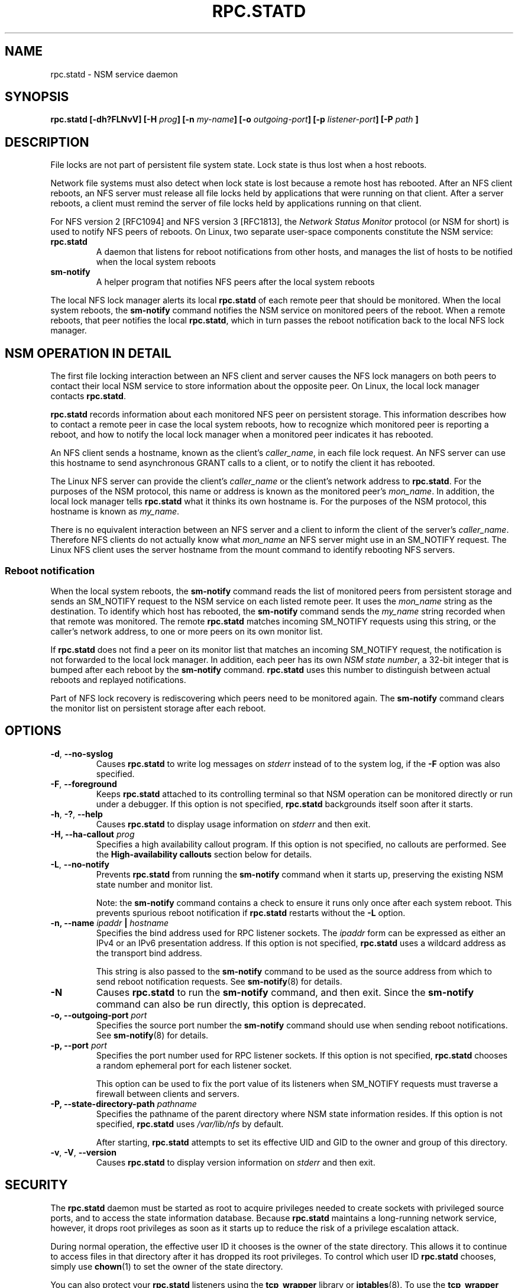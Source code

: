.\"@(#)rpc.statd.8"
.\"
.\" Copyright (C) 1999 Olaf Kirch <okir@monad.swb.de>
.\" Modified by Jeffrey A. Uphoff, 1999, 2002, 2005.
.\" Modified by Lon Hohberger, 2000.
.\" Modified by Paul Clements, 2004.
.\"
.\" Rewritten by Chuck Lever <chuck.lever@oracle.com>, 2009.
.\" Copyright 2009 Oracle.  All rights reserved.
.\"
.TH RPC.STATD 8 "1 November 2009
.SH NAME
rpc.statd \- NSM service daemon
.SH SYNOPSIS
.BI "rpc.statd [-dh?FLNvV] [-H " prog "] [-n " my-name "] [-o " outgoing-port "] [-p " listener-port "] [-P " path " ]
.SH DESCRIPTION
File locks are not part of persistent file system state.
Lock state is thus lost when a host reboots.
.PP
Network file systems must also detect when lock state is lost
because a remote host has rebooted.
After an NFS client reboots, an NFS server must release all file locks
held by applications that were running on that client.
After a server reboots, a client must remind the
server of file locks held by applications running on that client.
.PP
For NFS version 2 [RFC1094] and NFS version 3 [RFC1813], the
.I Network Status Monitor
protocol (or NSM for short)
is used to notify NFS peers of reboots.
On Linux, two separate user-space components constitute the NSM service:
.TP
.B rpc.statd
A daemon that listens for reboot notifications from other hosts, and
manages the list of hosts to be notified when the local system reboots
.TP
.B sm-notify
A helper program that notifies NFS peers after the local system reboots
.PP
The local NFS lock manager alerts its local
.B rpc.statd
of each remote peer that should be monitored.
When the local system reboots, the
.B sm-notify
command notifies the NSM service on monitored peers of the reboot.
When a remote reboots, that peer notifies the local
.BR rpc.statd ,
which in turn passes the reboot notification
back to the local NFS lock manager.
.SH NSM OPERATION IN DETAIL
The first file locking interaction between an NFS client and server causes
the NFS lock managers on both peers to contact their local NSM service to
store information about the opposite peer.
On Linux, the local lock manager contacts
.BR rpc.statd .
.PP
.B rpc.statd
records information about each monitored NFS peer on persistent storage.
This information describes how to contact a remote peer
in case the local system reboots,
how to recognize which monitored peer is reporting a reboot,
and how to notify the local lock manager when a monitored peer
indicates it has rebooted.
.PP
An NFS client sends a hostname, known as the client's
.IR caller_name ,
in each file lock request.
An NFS server can use this hostname to send asynchronous GRANT
calls to a client, or to notify the client it has rebooted.
.PP
The Linux NFS server can provide the client's
.I caller_name
or the client's network address to
.BR rpc.statd .
For the purposes of the NSM protocol,
this name or address is known as the monitored peer's
.IR mon_name .
In addition, the local lock manager tells
.B rpc.statd
what it thinks its own hostname is.
For the purposes of the NSM protocol,
this hostname is known as
.IR my_name .
.PP
There is no equivalent interaction between an NFS server and a client
to inform the client of the server's
.IR caller_name .
Therefore NFS clients do not actually know what
.I mon_name
an NFS server might use in an SM_NOTIFY request.
The Linux NFS client uses the server hostname from the mount command
to identify rebooting NFS servers.
.SS Reboot notification
When the local system reboots, the
.B sm-notify
command reads the list of monitored peers from persistent storage and
sends an SM_NOTIFY request to the NSM service on each listed remote peer.
It uses the
.I mon_name
string as the destination.
To identify which host has rebooted, the
.B sm-notify
command sends the
.I my_name
string recorded when that remote was monitored.
The remote
.B rpc.statd
matches incoming SM_NOTIFY requests using this string,
or the caller's network address,
to one or more peers on its own monitor list.
.PP
If
.B rpc.statd
does not find a peer on its monitor list that matches
an incoming SM_NOTIFY request,
the notification is not forwarded to the local lock manager.
In addition, each peer has its own
.IR "NSM state number" ,
a 32-bit integer that is bumped after each reboot by the
.B sm-notify
command.
.B rpc.statd
uses this number to distinguish between actual reboots
and replayed notifications.
.PP
Part of NFS lock recovery is rediscovering
which peers need to be monitored again.
The
.B sm-notify
command clears the monitor list on persistent storage after each reboot.
.SH OPTIONS
.TP
.BR -d , " --no-syslog
Causes
.B rpc.statd
to write log messages on
.I stderr
instead of to the system log,
if the
.B -F
option was also specified.
.TP
.BR -F , " --foreground
Keeps
.B rpc.statd
attached to its controlling terminal so that NSM
operation can be monitored directly or run under a debugger.
If this option is not specified,
.B rpc.statd
backgrounds itself soon after it starts.
.TP
.BR -h , " -?" , " --help
Causes
.B rpc.statd
to display usage information on
.I stderr
and then exit.
.TP
.BI "\-H," "" " \-\-ha-callout " prog
Specifies a high availability callout program.
If this option is not specified, no callouts are performed.
See the
.B High-availability callouts
section below for details.
.TP
.BR -L , " --no-notify
Prevents
.B rpc.statd
from running the
.B sm-notify
command when it starts up,
preserving the existing NSM state number and monitor list.
.IP
Note: the
.B sm-notify
command contains a check to ensure it runs only once after each system reboot.
This prevents spurious reboot notification if
.B rpc.statd
restarts without the
.B -L
option.
.TP
.BI "\-n, " "" "\-\-name " ipaddr " | " hostname
Specifies the bind address used for RPC listener sockets.
The
.I ipaddr
form can be expressed as either an IPv4 or an IPv6 presentation address.
If this option is not specified,
.B rpc.statd
uses a wildcard address as the transport bind address.
.IP
This string is also passed to the
.B sm-notify
command to be used as the source address from which
to send reboot notification requests.
See
.BR sm-notify (8)
for details.
.TP
.BR -N
Causes
.B rpc.statd
to run the
.B sm-notify
command, and then exit.
Since the
.B sm-notify
command can also be run directly, this option is deprecated.
.TP
.BI "\-o," "" " \-\-outgoing\-port "  port
Specifies the source port number the
.B sm-notify
command should use when sending reboot notifications.
See
.BR sm-notify (8)
for details.
.TP
.BI "\-p," "" " \-\-port " port
Specifies the port number used for RPC listener sockets.
If this option is not specified,
.B rpc.statd
chooses a random ephemeral port for each listener socket.
.IP
This option can be used to fix the port value of its listeners when
SM_NOTIFY requests must traverse a firewall between clients and servers.
.TP
.BI "\-P, " "" \-\-state\-directory\-path " pathname
Specifies the pathname of the parent directory
where NSM state information resides.
If this option is not specified,
.B rpc.statd
uses
.I /var/lib/nfs
by default.
.IP
After starting,
.B rpc.statd
attempts to set its effective UID and GID to the owner
and group of this directory.
.TP
.BR -v ", " -V ", " --version
Causes
.B rpc.statd
to display version information on
.I stderr
and then exit.
.SH SECURITY
The
.B rpc.statd
daemon must be started as root to acquire privileges needed
to create sockets with privileged source ports, and to access the
state information database.
Because
.B rpc.statd
maintains a long-running network service, however, it drops root privileges
as soon as it starts up to reduce the risk of a privilege escalation attack.
.PP
During normal operation,
the effective user ID it chooses is the owner of the state directory.
This allows it to continue to access files in that directory after it
has dropped its root privileges.
To control which user ID
.B rpc.statd
chooses, simply use
.BR chown (1)
to set the owner of
the state directory.
.PP
You can also protect your
.B rpc.statd
listeners using the
.B tcp_wrapper
library or
.BR iptables (8).
To use the
.B tcp_wrapper
library, add the hostnames of peers that should be allowed access to
.IR /etc/hosts.allow .
Use the daemon name
.B statd
even if the
.B rpc.statd
binary has a different filename.
.P
For further information see the
.BR tcpd (8)
and
.BR hosts_access (5)
man pages.
.SH ADDITIONAL NOTES
Lock recovery after a reboot is critical to maintaining data integrity
and preventing unnecessary application hangs.
To help
.B rpc.statd
match SM_NOTIFY requests to NLM requests, a number of best practices
should be observed, including:
.IP
The UTS nodename of your systems should match the DNS names that NFS
peers use to contact them
.IP
The UTS nodenames of your systems should always be fully qualified domain names
.IP
The forward and reverse DNS mapping of the UTS nodenames should be
consistent
.IP
The hostname the client uses to mount the server should match the server's
.I mon_name
in SM_NOTIFY requests it sends
.PP
Unmounting an NFS file system does not necessarily stop
either the NFS client or server from monitoring each other.
Both may continue monitoring each other for a time in case subsequent
NFS traffic between the two results in fresh mounts and additional
file locking.
.PP
On Linux, if the
.B lockd
kernel module is unloaded during normal operation,
all remote NFS peers are unmonitored.
This can happen on an NFS client, for example,
if an automounter removes all NFS mount
points due to inactivity.
.SS High-availability callouts
.B rpc.statd
can exec a special callout program during processing of
successful SM_MON, SM_UNMON, and SM_UNMON_ALL requests.
Such a program may be used in High Availability NFS (HA-NFS)
environments to track lock state that may need to be migrated after
a system reboot.
.PP
The name of the callout program is specified with the
.B -H
option.
The program is run with 3 arguments:
The first is either
.B add-client
or
.B del-client
depending on the reason for the callout.
The second is the
.I mon_name
of the monitored peer.
The third is the
.I caller_name
of the requesting lock manager.
.SS IPv6 and TI-RPC support
TI-RPC is a pre-requisite for supporting NFS on IPv6.
If TI-RPC support is built into
.BR rpc.statd ,
it attempts to start listeners on network transports marked 'visible'
in
.IR /etc/netconfig .
As long as at least one network transport listener starts successfully,
.B rpc.statd
will operate.
.SH FILES
.TP 2.5i
.I /var/lib/nfs/sm
directory containing monitor list
.TP 2.5i
.I /var/lib/nfs/sm.bak
directory containing notify list
.TP 2.5i
.I /var/lib/nfs/state
NSM state number for this host
.TP 2.5i
.I /var/run/run.statd.pid
pid file
.TP 2.5i
.I /etc/netconfig
network transport capability database
.SH SEE ALSO
.BR sm-notify (8),
.BR nfs (5),
.BR rpc.nfsd (8),
.BR rpcbind (8),
.BR tcpd (8),
.BR hosts_access (5),
.BR iptables (8),
.BR netconfig (5)
.sp
RFC 1094 - "NFS: Network File System Protocol Specification"
.br
RFC 1813 - "NFS Version 3 Protocol Specification"
.br
OpenGroup Protocols for Interworking: XNFS, Version 3W - Chapter 11
.SH AUTHORS
Jeff Uphoff <juphoff@users.sourceforge.net>
.br
Olaf Kirch <okir@monad.swb.de>
.br
H.J. Lu <hjl@gnu.org>
.br
Lon Hohberger <hohberger@missioncriticallinux.com>
.br
Paul Clements <paul.clements@steeleye.com>
.br
Chuck Lever <chuck.lever@oracle.com>
